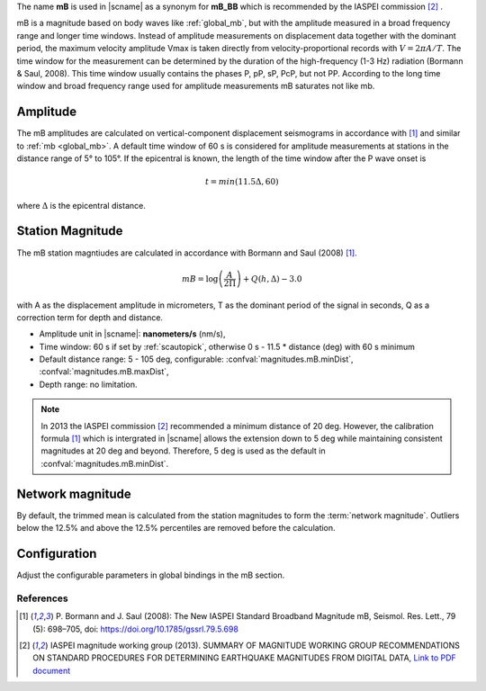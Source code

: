 The name **mB** is used in |scname| as a synonym for **mB_BB** which is recommended
by the IASPEI commission [#iaspei2013]_ .

mB is a magnitude based on body waves like :ref:`global_mb`, but with the amplitude
measured in a broad
frequency range and longer time windows. Instead of amplitude measurements on displacement
data together with the dominant period, the maximum velocity amplitude Vmax is taken
directly from velocity-proportional records with :math:`V = 2 \pi A/T`. The time window for the
measurement can be determined by the duration of the high-frequency (1-3 Hz) radiation
(Bormann & Saul, 2008). This time window usually contains the phases P, pP, sP, PcP, but
not PP. According to the long time window and broad frequency range used for amplitude
measurements mB saturates not like mb.


Amplitude
---------

The mB amplitudes are calculated on vertical-component displacement seismograms
in accordance with [#bormann2008]_ and similar to :ref:`mb <global_mb>`.
A default time window of 60 s is considered for amplitude measurements
at stations in the distance range of 5° to 105°.
If the epicentral is known, the length of the time window after the P wave onset is

.. math::

   t = min(11.5 \Delta, 60)

where :math:`\Delta` is the epicentral distance.

Station Magnitude
-----------------

The mB station magntiudes are calculated in accordance with Bormann and Saul (2008) [#bormann2008]_.

.. math::

   mB = \log \left(\frac{A}{2\Pi}\right) + Q(h,\Delta) - 3.0

with A as the displacement amplitude in micrometers, T as the dominant period of the signal in seconds, Q as a correction term for depth and distance.

* Amplitude unit in |scname|: **nanometers/s** (nm/s),
* Time window: 60 s if set by :ref:`scautopick`, otherwise 0 s - 11.5 * distance (deg) with 60 s minimum
* Default distance range: 5 - 105 deg, configurable: :confval:`magnitudes.mB.minDist`,
  :confval:`magnitudes.mB.maxDist`,
* Depth range: no limitation.

.. note::

   In 2013 the IASPEI commission [#iaspei2013]_ recommended a minimum distance of
   20 deg. However, the calibration formula [#bormann2008]_ which is intergrated in
   |scname| allows the extension down to 5 deg while maintaining consistent magnitudes
   at 20 deg and beyond. Therefore, 5 deg is used as the default in
   :confval:`magnitudes.mB.minDist`.


Network magnitude
-----------------

By default, the trimmed mean is calculated from the station magnitudes to form
the :term:`network magnitude`. Outliers below the 12.5% and above the 12.5% percentiles are
removed before the calculation.


Configuration
-------------

Adjust the configurable parameters in global bindings in the mB section.


References
==========

.. target-notes::

.. [#bormann2008]  P. Bormann and J. Saul (2008): The New IASPEI Standard
   Broadband Magnitude mB, Seismol. Res. Lett., 79 (5): 698–705, doi:
   https://doi.org/10.1785/gssrl.79.5.698

.. [#iaspei2013] IASPEI  magnitude working group (2013).
   SUMMARY OF MAGNITUDE WORKING GROUP RECOMMENDATIONS ON
   STANDARD PROCEDURES FOR DETERMINING EARTHQUAKE MAGNITUDES FROM DIGITAL DATA,
   `Link to PDF document
   <http://www.iaspei.org/commissions/commission-on-seismological-observation-and-interpretation/Summary_WG_recommendations_20130327.pdf>`_
